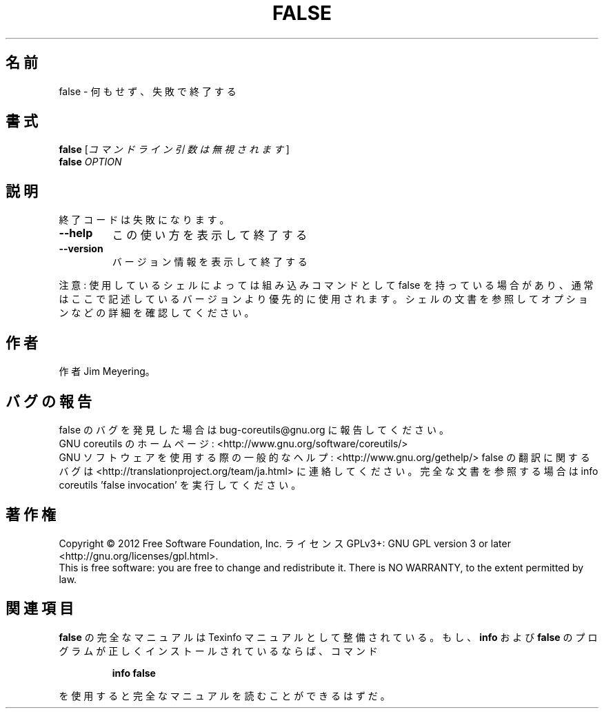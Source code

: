 .\" DO NOT MODIFY THIS FILE!  It was generated by help2man 1.43.3.
.TH FALSE "1" "2012年10月" "GNU coreutils" "ユーザーコマンド"
.SH 名前
false \- 何もせず、失敗で終了する
.SH 書式
.B false
[\fIコマンドライン引数は無視されます\fR]
.br
.B false
\fIOPTION\fR
.SH 説明
.\" Add any additional description here
.PP
終了コードは失敗になります。
.TP
\fB\-\-help\fR
この使い方を表示して終了する
.TP
\fB\-\-version\fR
バージョン情報を表示して終了する
.PP
注意: 使用しているシェルによっては組み込みコマンドとして false を持っている場合
があり、通常はここで記述しているバージョンより優先的に使用されます。シェルの
文書を参照してオプションなどの詳細を確認してください。
.SH 作者
作者 Jim Meyering。
.SH バグの報告
false のバグを発見した場合は bug\-coreutils@gnu.org に報告してください。
.br
GNU coreutils のホームページ: <http://www.gnu.org/software/coreutils/>
.br
GNU ソフトウェアを使用する際の一般的なヘルプ: <http://www.gnu.org/gethelp/>
false の翻訳に関するバグは <http://translationproject.org/team/ja.html> に連絡してください。
完全な文書を参照する場合は info coreutils 'false invocation' を実行してください。
.SH 著作権
Copyright \(co 2012 Free Software Foundation, Inc.
ライセンス GPLv3+: GNU GPL version 3 or later <http://gnu.org/licenses/gpl.html>.
.br
This is free software: you are free to change and redistribute it.
There is NO WARRANTY, to the extent permitted by law.
.SH 関連項目
.B false
の完全なマニュアルは Texinfo マニュアルとして整備されている。もし、
.B info
および
.B false
のプログラムが正しくインストールされているならば、コマンド
.IP
.B info false
.PP
を使用すると完全なマニュアルを読むことができるはずだ。

